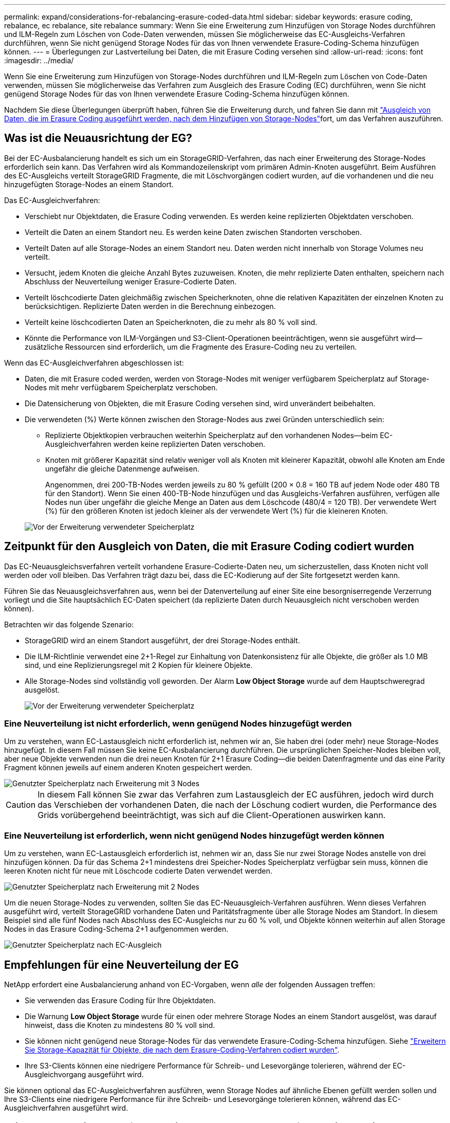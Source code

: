 ---
permalink: expand/considerations-for-rebalancing-erasure-coded-data.html 
sidebar: sidebar 
keywords: erasure coding, rebalance, ec rebalance, site rebalance 
summary: Wenn Sie eine Erweiterung zum Hinzufügen von Storage Nodes durchführen und ILM-Regeln zum Löschen von Code-Daten verwenden, müssen Sie möglicherweise das EC-Ausgleichs-Verfahren durchführen, wenn Sie nicht genügend Storage Nodes für das von Ihnen verwendete Erasure-Coding-Schema hinzufügen können. 
---
= Überlegungen zur Lastverteilung bei Daten, die mit Erasure Coding versehen sind
:allow-uri-read: 
:icons: font
:imagesdir: ../media/


[role="lead"]
Wenn Sie eine Erweiterung zum Hinzufügen von Storage-Nodes durchführen und ILM-Regeln zum Löschen von Code-Daten verwenden, müssen Sie möglicherweise das Verfahren zum Ausgleich des Erasure Coding (EC) durchführen, wenn Sie nicht genügend Storage Nodes für das von Ihnen verwendete Erasure Coding-Schema hinzufügen können.

Nachdem Sie diese Überlegungen überprüft haben, führen Sie die Erweiterung durch, und fahren Sie dann mit link:rebalancing-erasure-coded-data-after-adding-storage-nodes.html["Ausgleich von Daten, die im Erasure Coding ausgeführt werden, nach dem Hinzufügen von Storage-Nodes"]fort, um das Verfahren auszuführen.



== Was ist die Neuausrichtung der EG?

Bei der EC-Ausbalancierung handelt es sich um ein StorageGRID-Verfahren, das nach einer Erweiterung des Storage-Nodes erforderlich sein kann. Das Verfahren wird als Kommandozeilenskript vom primären Admin-Knoten ausgeführt. Beim Ausführen des EC-Ausgleichs verteilt StorageGRID Fragmente, die mit Löschvorgängen codiert wurden, auf die vorhandenen und die neu hinzugefügten Storage-Nodes an einem Standort.

Das EC-Ausgleichverfahren:

* Verschiebt nur Objektdaten, die Erasure Coding verwenden. Es werden keine replizierten Objektdaten verschoben.
* Verteilt die Daten an einem Standort neu. Es werden keine Daten zwischen Standorten verschoben.
* Verteilt Daten auf alle Storage-Nodes an einem Standort neu. Daten werden nicht innerhalb von Storage Volumes neu verteilt.
* Versucht, jedem Knoten die gleiche Anzahl Bytes zuzuweisen.  Knoten, die mehr replizierte Daten enthalten, speichern nach Abschluss der Neuverteilung weniger Erasure-Codierte Daten.
* Verteilt löschcodierte Daten gleichmäßig zwischen Speicherknoten, ohne die relativen Kapazitäten der einzelnen Knoten zu berücksichtigen.  Replizierte Daten werden in die Berechnung einbezogen.
* Verteilt keine löschcodierten Daten an Speicherknoten, die zu mehr als 80 % voll sind.
* Könnte die Performance von ILM-Vorgängen und S3-Client-Operationen beeinträchtigen, wenn sie ausgeführt wird&#8212;zusätzliche Ressourcen sind erforderlich, um die Fragmente des Erasure-Coding neu zu verteilen.


Wenn das EC-Ausgleichverfahren abgeschlossen ist:

* Daten, die mit Erasure coded werden, werden von Storage-Nodes mit weniger verfügbarem Speicherplatz auf Storage-Nodes mit mehr verfügbarem Speicherplatz verschoben.
* Die Datensicherung von Objekten, die mit Erasure Coding versehen sind, wird unverändert beibehalten.
* Die verwendeten (%) Werte können zwischen den Storage-Nodes aus zwei Gründen unterschiedlich sein:
+
** Replizierte Objektkopien verbrauchen weiterhin Speicherplatz auf den vorhandenen Nodes&#8212;beim EC-Ausgleichverfahren werden keine replizierten Daten verschoben.
** Knoten mit größerer Kapazität sind relativ weniger voll als Knoten mit kleinerer Kapazität, obwohl alle Knoten am Ende ungefähr die gleiche Datenmenge aufweisen.
+
Angenommen, drei 200-TB-Nodes werden jeweils zu 80 % gefüllt (200 &#215; 0.8 = 160 TB auf jedem Node oder 480 TB für den Standort). Wenn Sie einen 400-TB-Node hinzufügen und das Ausgleichs-Verfahren ausführen, verfügen alle Nodes nun über ungefähr die gleiche Menge an Daten aus dem Löschcode (480/4 = 120 TB). Der verwendete Wert (%) für den größeren Knoten ist jedoch kleiner als der verwendete Wert (%) für die kleineren Knoten.

+
image::../media/used_space_with_larger_node.png[Vor der Erweiterung verwendeter Speicherplatz]







== Zeitpunkt für den Ausgleich von Daten, die mit Erasure Coding codiert wurden

Das EC-Neuausgleichsverfahren verteilt vorhandene Erasure-Codierte-Daten neu, um sicherzustellen, dass Knoten nicht voll werden oder voll bleiben.  Das Verfahren trägt dazu bei, dass die EC-Kodierung auf der Site fortgesetzt werden kann.

Führen Sie das Neuausgleichsverfahren aus, wenn bei der Datenverteilung auf einer Site eine besorgniserregende Verzerrung vorliegt und die Site hauptsächlich EC-Daten speichert (da replizierte Daten durch Neuausgleich nicht verschoben werden können).

Betrachten wir das folgende Szenario:

* StorageGRID wird an einem Standort ausgeführt, der drei Storage-Nodes enthält.
* Die ILM-Richtlinie verwendet eine 2+1-Regel zur Einhaltung von Datenkonsistenz für alle Objekte, die größer als 1.0 MB sind, und eine Replizierungsregel mit 2 Kopien für kleinere Objekte.
* Alle Storage-Nodes sind vollständig voll geworden. Der Alarm *Low Object Storage* wurde auf dem Hauptschweregrad ausgelöst.
+
image::../media/used_space_before_expansion.png[Vor der Erweiterung verwendeter Speicherplatz]





=== Eine Neuverteilung ist nicht erforderlich, wenn genügend Nodes hinzugefügt werden

Um zu verstehen, wann EC-Lastausgleich nicht erforderlich ist, nehmen wir an, Sie haben drei (oder mehr) neue Storage-Nodes hinzugefügt. In diesem Fall müssen Sie keine EC-Ausbalancierung durchführen. Die ursprünglichen Speicher-Nodes bleiben voll, aber neue Objekte verwenden nun die drei neuen Knoten für 2+1 Erasure Coding&#8212;die beiden Datenfragmente und das eine Parity Fragment können jeweils auf einem anderen Knoten gespeichert werden.

image::../media/used_space_after_3_node_expansion.png[Genutzter Speicherplatz nach Erweiterung mit 3 Nodes]


CAUTION: In diesem Fall können Sie zwar das Verfahren zum Lastausgleich der EC ausführen, jedoch wird durch das Verschieben der vorhandenen Daten, die nach der Löschung codiert wurden, die Performance des Grids vorübergehend beeinträchtigt, was sich auf die Client-Operationen auswirken kann.



=== Eine Neuverteilung ist erforderlich, wenn nicht genügend Nodes hinzugefügt werden können

Um zu verstehen, wann EC-Lastausgleich erforderlich ist, nehmen wir an, dass Sie nur zwei Storage Nodes anstelle von drei hinzufügen können. Da für das Schema 2+1 mindestens drei Speicher-Nodes Speicherplatz verfügbar sein muss, können die leeren Knoten nicht für neue mit Löschcode codierte Daten verwendet werden.

image::../media/used_space_after_2_node_expansion.png[Genutzter Speicherplatz nach Erweiterung mit 2 Nodes]

Um die neuen Storage-Nodes zu verwenden, sollten Sie das EC-Neuausgleich-Verfahren ausführen. Wenn dieses Verfahren ausgeführt wird, verteilt StorageGRID vorhandene Daten und Paritätsfragmente über alle Storage Nodes am Standort. In diesem Beispiel sind alle fünf Nodes nach Abschluss des EC-Ausgleichs nur zu 60 % voll, und Objekte können weiterhin auf allen Storage Nodes in das Erasure Coding-Schema 2+1 aufgenommen werden.

image::../media/used_space_after_ec_rebalance.png[Genutzter Speicherplatz nach EC-Ausgleich]



== Empfehlungen für eine Neuverteilung der EG

NetApp erfordert eine Ausbalancierung anhand von EC-Vorgaben, wenn _alle_ der folgenden Aussagen treffen:

* Sie verwenden das Erasure Coding für Ihre Objektdaten.
* Die Warnung *Low Object Storage* wurde für einen oder mehrere Storage Nodes an einem Standort ausgelöst, was darauf hinweist, dass die Knoten zu mindestens 80 % voll sind.
* Sie können nicht genügend neue Storage-Nodes für das verwendete Erasure-Coding-Schema hinzufügen. Siehe link:adding-storage-capacity-for-erasure-coded-objects.html["Erweitern Sie Storage-Kapazität für Objekte, die nach dem Erasure-Coding-Verfahren codiert wurden"].
* Ihre S3-Clients können eine niedrigere Performance für Schreib- und Lesevorgänge tolerieren, während der EC-Ausgleichvorgang ausgeführt wird.


Sie können optional das EC-Ausgleichverfahren ausführen, wenn Storage Nodes auf ähnliche Ebenen gefüllt werden sollen und Ihre S3-Clients eine niedrigere Performance für ihre Schreib- und Lesevorgänge tolerieren können, während das EC-Ausgleichverfahren ausgeführt wird.



== Wie EC-Ausgleichs-Verfahren mit anderen Wartungsaufgaben interagiert

Sie können bestimmte Wartungsverfahren nicht gleichzeitig durchführen, während Sie das EC-Ausgleichs-Verfahren ausführen.

[cols="1a,2a"]
|===
| Verfahren | Während des EC-Ausgleichs erlaubt? 


 a| 
Weitere EC-Ausgleichverfahren
 a| 
Nein

Sie können nur ein EC-Ausgleichverfahren gleichzeitig ausführen.



 a| 
Verfahren zur Deaktivierung

EC-Datenreparaturauftrag
 a| 
Nein

* Während des EC-Ausgleichs werden Sie daran gehindert, eine Stilllegung oder eine EC-Datenreparatur zu starten.
* Sie können den EC-Ausgleichvorgang nicht starten, während ein Ausmustern von Storage Nodes oder eine EC-Datenreparatur ausgeführt wird.




 a| 
Expansionsverfahren
 a| 
Nein

Wenn Sie neue Storage-Nodes in einer Erweiterung hinzufügen müssen, führen Sie nach dem Hinzufügen aller neuen Nodes das Verfahren zur EC-Neuverteilung aus.



 a| 
Upgrade-Verfahren
 a| 
Nein

Wenn Sie ein Upgrade der StorageGRID-Software durchführen müssen, führen Sie das Upgrade vor oder nach dem Ausführen des EC-Ausgleichs durch. Bei Bedarf können Sie den EC-Ausgleichvorgang beenden, um ein Software-Upgrade durchzuführen.



 a| 
Klonvorgang für Appliance-Node
 a| 
Nein

Wenn Sie einen Appliance-Storage-Node klonen müssen, führen Sie nach dem Hinzufügen des neuen Node das Verfahren zur EC-Neuverteilung aus.



 a| 
Hotfix-Verfahren
 a| 
Ja.

Sie können einen StorageGRID-Hotfix anwenden, während der EC-Ausgleichvorgang ausgeführt wird.



 a| 
Andere Wartungsarbeiten
 a| 
Nein

Sie müssen das EC-Ausgleichverfahren beenden, bevor Sie andere Wartungsverfahren durchführen.

|===


== Wechselwirkungen zwischen EC-Ausgleichsoperationen und ILM

Während des EC-Ausgleichs ausgeführt wird, vermeiden Sie ILM-Änderungen, die den Standort vorhandener Objekte, die mit Erasure-Coding-Verfahren codiert wurden, ändern könnten. Verwenden Sie beispielsweise nicht eine ILM-Regel mit einem anderen Profil für Erasure Coding. Wenn Sie solche ILM-Änderungen vornehmen müssen, sollten Sie das EC-Neuausgleich-Verfahren beenden.
